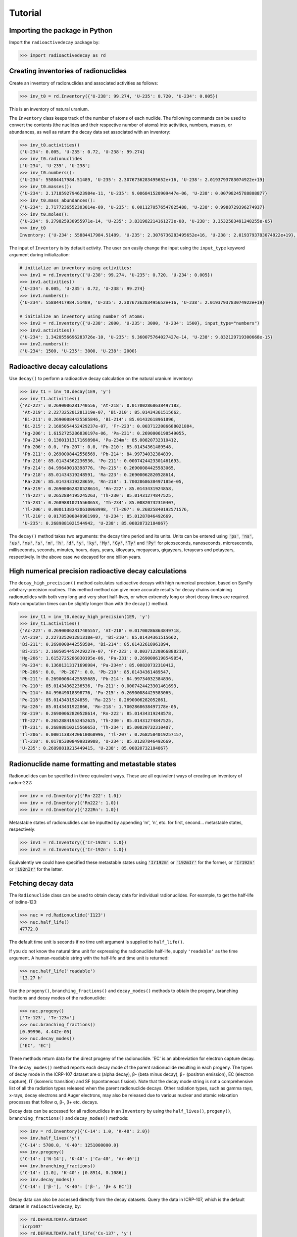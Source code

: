 Tutorial
========

Importing the package in Python
-------------------------------
    
Import the ``radioactivedecay`` package by:

.. code-block:: python3

    >>> import radioactivedecay as rd

Creating inventories of radionuclides
-------------------------------------

Create an inventory of radionuclides and associated activities as follows:

.. code-block:: python3

    >>> inv_t0 = rd.Inventory({'U-238': 99.274, 'U-235': 0.720, 'U-234': 0.005})

This is an inventory of natural uranium.

The ``Inventory`` class keeps track of the number of atoms
of each nuclide. The following commands can be used to convert the contents
(the nuclides and their respective number of atoms) into activities, numbers,
masses, or abundances, as well as return the decay data set associated with an
inventory:

.. code-block:: python3

    >>> inv_t0.activities()
    {'U-234': 0.005, 'U-235': 0.72, 'U-238': 99.274}
    >>> inv_t0.radionuclides
    ['U-234', 'U-235', 'U-238']
    >>> inv_t0.numbers():
    {'U-234': 55884417984.51489, 'U-235': 2.3076736283495652e+16, 'U-238': 2.0193793783074922e+19}
    >>> inv_t0.masses():
    {'U-234': 2.1718592794623984e-11, 'U-235': 9.006841520909447e-06, 'U-238': 0.00798245788808877}
    >>> inv_t0.mass_abundances():
    {'U-234': 2.7177236552303014e-09, 'U-235': 0.0011270576547825488, 'U-238': 0.9988729396274937}
    >>> inv_t0.moles():
    {'U-234': 9.279825930955971e-14, 'U-235': 3.831982214161273e-08, 'U-238': 3.3532583491248255e-05}
    >>> inv_t0
    Inventory: {'U-234': 55884417984.51489, 'U-235': 2.3076736283495652e+16, 'U-238': 2.0193793783074922e+19}, decay dataset: icrp107

The input of ``Inventory`` is by default activity. The user can easily change
the input using the ``input_type`` keyword argument during initialization: 

.. code-block:: python3

    # initialize an inventory using activities:
    >>> inv1 = rd.Inventory({'U-238': 99.274, 'U-235': 0.720, 'U-234': 0.005})
    >>> inv1.activities()
    {'U-234': 0.005, 'U-235': 0.72, 'U-238': 99.274}
    >>> inv1.numbers():
    {'U-234': 55884417984.51489, 'U-235': 2.3076736283495652e+16, 'U-238': 2.0193793783074922e+19}
    
    # initialize an inventory using number of atoms:
    >>> inv2 = rd.Inventory({'U-238': 2000, 'U-235': 3000, 'U-234': 1500}, input_type="numbers")
    >>> inv2.activities()
    {'U-234': 1.3420556696283726e-10, 'U-235': 9.360075764027427e-14, 'U-238': 9.832129719300668e-15}
    >>> inv2.numbers():
    {'U-234': 1500, 'U-235': 3000, 'U-238': 2000}


Radioactive decay calculations
------------------------------

Use ``decay()`` to perform a radioactive decay calculation on the natural
uranium inventory:

.. code-block:: python3

    >>> inv_t1 = inv_t0.decay(1E9, 'y')
    >>> inv_t1.activities()
    {'Ac-227': 0.2690006281740556, 'At-218': 0.017002868638497183,
     'At-219': 2.227325201281319e-07, 'Bi-210': 85.01434361515662,
     'Bi-211': 0.26900084425585846, 'Bi-214': 85.01432618961896,
     'Bi-215': 2.1605054452429237e-07, 'Fr-223': 0.0037122086688021884,
     'Hg-206': 1.6152725286830197e-06, 'Pa-231': 0.2690006198549055,
     'Pa-234': 0.13601313171698984, 'Pa-234m': 85.00820732310412,
     'Pb-206': 0.0, 'Pb-207': 0.0, 'Pb-210': 85.01434361489548,
     'Pb-211': 0.2690008442558569, 'Pb-214': 84.99734032384839,
     'Po-210': 85.01434362236536, 'Po-211': 0.0007424423301461693,
     'Po-214': 84.99649018398776, 'Po-215': 0.26900084425583065,
     'Po-218': 85.01434319248591, 'Ra-223': 0.26900062820528614,
     'Ra-226': 85.01434319228659, 'Rn-218': 1.7002868638497185e-05,
     'Rn-219': 0.26900062820528614, 'Rn-222': 85.0143431924858,
     'Th-227': 0.2652884195245263, 'Th-230': 85.01431274847525,
     'Th-231': 0.26898810215560653, 'Th-234': 85.00820732310407,
     'Tl-206': 0.00011383420610068998, 'Tl-207': 0.26825840192571576,
     'Tl-210': 0.01785300849981999, 'U-234': 85.01287846492669,
     'U-235': 0.2689881021544942, 'U-238': 85.00820732184867}
        
The ``decay()`` method takes two arguments: the decay time period and its
units. Units can be entered using :code:`'ps'`, :code:`'ns'`, :code:`'us'`,
:code:`'ms'`, :code:`'s'`, :code:`'m'`, :code:`'h'`, :code:`'d'`, :code:`'y'`,
:code:`'ky'`, :code:`'My'`, :code:`'Gy'`, :code:`'Ty'` and :code:`'Py'` for
picoseconds, nanoseconds, microseconds, milliseconds, seconds, minutes, hours,
days, years, kiloyears, megayears, gigayears, terayears and petayears,
respectively. In the above case we decayed for one billion years.

High numerical precision radioactive decay calculations
-------------------------------------------------------

The ``decay_high_precision()`` method calculates radioactive decays with high
numerical precision, based on SymPy arbitrary-precision routines. This method
method can give more accurate results for decay chains containing radionuclides
with both very long and very short half-lives, or when extremely long or short
decay times are required. Note computation times can be slightly longer than
with the ``decay()`` method.

.. code-block:: python3

    >>> inv_t1 = inv_t0.decay_high_precision(1E9, 'y')
    >>> inv_t1.activities()
    {'Ac-227': 0.26900062817405557, 'At-218': 0.01700286863849718,
    'At-219': 2.227325201281318e-07, 'Bi-210': 85.01434361515662,
    'Bi-211': 0.2690008442558584, 'Bi-214': 85.01432618961894,
    'Bi-215': 2.1605054452429227e-07, 'Fr-223': 0.003712208668802187,
    'Hg-206': 1.6152725286830195e-06, 'Pa-231': 0.2690006198549054,
    'Pa-234': 0.13601313171698984, 'Pa-234m': 85.00820732310412,
    'Pb-206': 0.0, 'Pb-207': 0.0, 'Pb-210': 85.01434361489547,
    'Pb-211': 0.26900084425585685, 'Pb-214': 84.99734032384836,
    'Po-210': 85.01434362236536, 'Po-211': 0.0007424423301461693,
    'Po-214': 84.99649018398776, 'Po-215': 0.26900084425583065,
    'Po-218': 85.0143431924859, 'Ra-223': 0.2690006282052861,
    'Ra-226': 85.0143431922866, 'Rn-218': 1.7002868638497178e-05,
    'Rn-219': 0.26900062820528614, 'Rn-222': 85.01434319248578,
    'Th-227': 0.26528841952452625, 'Th-230': 85.01431274847525,
    'Th-231': 0.26898810215560653, 'Th-234': 85.00820732310407,
    'Tl-206': 0.00011383420610068996, 'Tl-207': 0.2682584019257157,
    'Tl-210': 0.017853008499819988, 'U-234': 85.01287846492669,
    'U-235': 0.26898810215449415, 'U-238': 85.00820732184867}

Radionuclide name formatting and metastable states
--------------------------------------------------

Radionuclides can be specified in three equivalent ways. These are all
equivalent ways of creating an inventory of radon-222:

.. code-block:: python3

    >>> inv = rd.Inventory({'Rn-222': 1.0})
    >>> inv = rd.Inventory({'Rn222': 1.0})
    >>> inv = rd.Inventory({'222Rn': 1.0})

Metastable states of radionuclides can be inputted by appending \'m\', \'n\',
etc. for first, second... metastable states, respectively:

.. code-block:: python3

    >>> inv1 = rd.Inventory({'Ir-192m': 1.0})
    >>> inv2 = rd.Inventory({'Ir-192n': 1.0})

Equivalently we could have specified these metastable states using
:code:`'Ir192m'` or :code:`'192mIr'` for the former, or :code:`'Ir192n'` or
:code:`'192nIr'` for the latter.

Fetching decay data
-------------------

The ``Radionuclide`` class can be used to obtain decay data for individual
radionuclides. For example, to get the half-life of iodine-123:

.. code-block:: python3

    >>> nuc = rd.Radionuclide('I123')
    >>> nuc.half_life()
    47772.0

The default time unit is seconds if no time unit argument is supplied to
``half_life()``. 

If you do not know the natural time unit for expressing the radionuclide
half-life, supply ``'readable'`` as the time argument. A human-readable string
with the half-life and time unit is returned:

.. code-block:: python3

    >>> nuc.half_life('readable')
    '13.27 h'

Use the ``progeny()``, ``branching_fractions()`` and ``decay_modes()`` methods
to obtain the progeny, branching fractions and decay modes of the radionuclide:

.. code-block:: python3

    >>> nuc.progeny()
    ['Te-123', 'Te-123m']
    >>> nuc.branching_fractions()
    [0.99996, 4.442e-05]
    >>> nuc.decay_modes()
    ['EC', 'EC']
    
These methods return data for the direct progeny of the radionuclide. \'EC\' is
an abbreviation for electron capture decay.

The ``decay_modes()`` method reports each decay mode of the parent radionuclide
resulting in each progeny. The types of decay mode in the ICRP-107 dataset are
α (alpha decay), β- (beta minus decay), β+ (positron emission), EC (electron
capture), IT (isomeric transition) and SF (spontaneous fission). Note that the
decay mode string is not a comprehensive list of all the radiation types
released when the parent radionuclide decays. Other radiation types, such as
gamma rays, x-rays, decay electrons and Auger electrons, may also be released
due to various nuclear and atomic relaxation processes that follow α, β-, β+
etc. decays.

Decay data can be accessed for all radionuclides in an ``Inventory``
by using the ``half_lives()``, ``progeny()``, ``branching_fractions()`` and
``decay_modes()`` methods:

.. code-block:: python3

    >>> inv = rd.Inventory({'C-14': 1.0, 'K-40': 2.0})
    >>> inv.half_lives('y')
    {'C-14': 5700.0, 'K-40': 1251000000.0}
    >>> inv.progeny()
    {'C-14': ['N-14'], 'K-40': ['Ca-40', 'Ar-40']}
    >>> inv.branching_fractions()
    {'C-14': [1.0], 'K-40': [0.8914, 0.1086]}
    >>> inv.decay_modes()
    {'C-14': ['β-'], 'K-40': ['β-', 'β+ & EC']}

Decay data can also be accessed directly from the decay datasets. Query the
data in ICRP-107, which is the default dataset in ``radioactivedecay``, by:

.. code-block:: python3

    >>> rd.DEFAULTDATA.dataset
    'icrp107'
    >>> rd.DEFAULTDATA.half_life('Cs-137', 'y')
    30.1671
    >>> rd.DEFAULTDATA.branching_fraction('Cs-137', 'Ba-137m')
    0.94399
    >>> rd.DEFAULTDATA.decay_mode('Cs-137', 'Ba-137m')
    'β-'


Adding and removing radionuclides from inventories
--------------------------------------------------

It is easy to add radionuclides to an ``Inventory`` using the ``add()`` method:

.. code-block:: python3

    >>> inv = rd.Inventory({'H-3': 1.0, 'Be-10': 2.0})
    >>> inv.activities()
    {'Be-10': 2.0, 'H-3': 1.0}
    >>> inv.add({'C-14': 3.0, 'K-40': 4.0})
    >>> inv.activities()
    {'Be-10': 2.0, 'C-14': 3.0, 'H-3': 1.0, 'K-40': 4.0}

Similarly, subtract radionuclides from an ``Inventory`` using the
``subtract()`` method:

.. code-block:: python3

    >>> inv.subtract({'Be-10': 1.0, 'K-40': 2.0})
    >>> inv.activities()
    {'Be-10': 1.0, 'C-14': 3.0, 'H-3': 1.0, 'K-40': 2.0}

Likewise use ``remove()`` to erase one or more radionuclide from an
``Inventory``:

.. code-block:: python3

    >>> inv.remove('H-3')
    >>> inv.activities()
    {'Be-10': 1.0, 'C-14': 3.0, 'K-40': 2.0}
    >>> inv.remove(['Be-10', 'K-40'])
    >>> inv.activities()
    {'C-14': 3.0}

The ``add()`` and ``subtract()`` methods also have the ``input_type`` argument
for inputs other than activities, and mixing input types is allowed:

.. code-block:: python3

    >>> inv.add({'H-3': 1.3E9}, input_type="numbers")
    >>> inv.activities()
    {'C-14': 3.0, 'H-3': 2.3177330463306007}
    >>> inv.subtract({'C-14': 7.1E-12}, input_type="masses")
    >>> inv.activities()
    {'C-14': 1.8233790683016682, 'H-3': 2.3177330463306007}

You can also supply ``Radionuclide`` objects instead of strings to the
``Inventory`` constructor, and the ``add()`` and ``remove()`` methods:

.. code-block:: python3

    >>> H3 = rd.Radionuclide('H-3')
    >>> inv = rd.Inventory({H3: 1.0})
    >>> inv.activities()
    {'H-3': 1.0}
    >>> Be10 = rd.Radionuclide('Be-10')
    >>> inv.add({Be10: 2.0})
    >>> inv.activities()
    {'Be-10': 2.0, 'H-3': 1.0}
    >>> inv.remove(H3)
    >>> inv.activities()
    {'Be-10': 2.0}

Note if the decay dataset of the ``Radionuclide`` instance is different to that
of the ``Inventory`` instance, the former will be ignored and the existing
decay dataset of the ``Inventory`` will be used instead.

Inventory arithmetic
--------------------

You can add the contents of different inventories together to create a new
inventory:

.. code-block:: python3

    >>> inv1 = rd.Inventory({'H-3': 1.0}, input_type="masses")
    >>> inv2 = rd.Inventory({'C-14': 1.0}, input_type="masses")
    >>> inv = inv1 + inv2
    >>> inv.masses()
    {'C-14': 1.0, 'H-3': 1.0}

It is also possible to subtract the contents of one inventory from another:

.. code-block:: python3

    >>> inv = inv - inv1
    >>> inv.masses()
    {'C-14': 1.0, 'H-3': 0.0}

Multiplication and division on inventories
------------------------------------------

You can multiply or divide the activities of all radionuclides in an inventory
by a constant as follows:

.. code-block:: python3

    >>> inv = rd.Inventory({'Sr-90': 1.0, 'Cs-137': 1.0}, input_type="numbers")
    >>> inv = inv * 2
    >>> inv.numbers()
    {'Sr-90': 2.0, 'Cs-137': 2.0}
    >>> inv = inv / 2
    >>> inv.numbers()
    {'Sr-90': 1.0, 'Cs-137': 1.0} 

